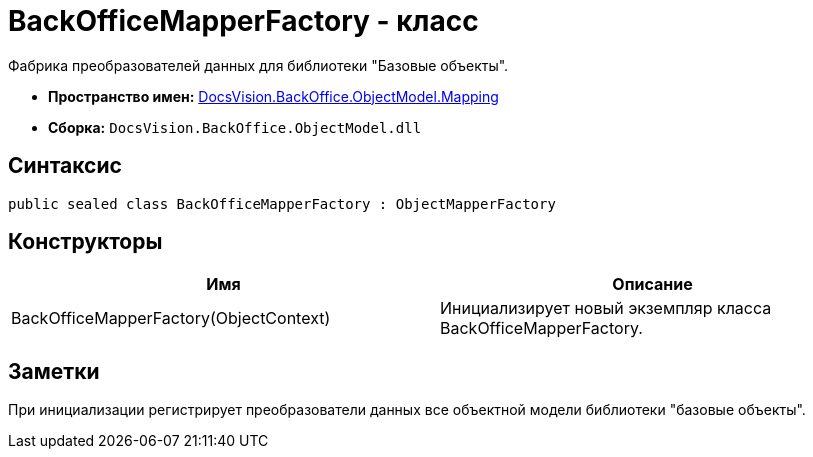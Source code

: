 = BackOfficeMapperFactory - класс

Фабрика преобразователей данных для библиотеки "Базовые объекты".

* *Пространство имен:* xref:api/DocsVision/BackOffice/ObjectModel/Mapping/Mapping_NS.adoc[DocsVision.BackOffice.ObjectModel.Mapping]
* *Сборка:* `DocsVision.BackOffice.ObjectModel.dll`

== Синтаксис

[source,csharp]
----
public sealed class BackOfficeMapperFactory : ObjectMapperFactory
----

== Конструкторы

[cols=",",options="header"]
|===
|Имя |Описание
|BackOfficeMapperFactory(ObjectContext) |Инициализирует новый экземпляр класса BackOfficeMapperFactory.
|===

== Заметки

При инициализации регистрирует преобразователи данных все объектной модели библиотеки "базовые объекты".
